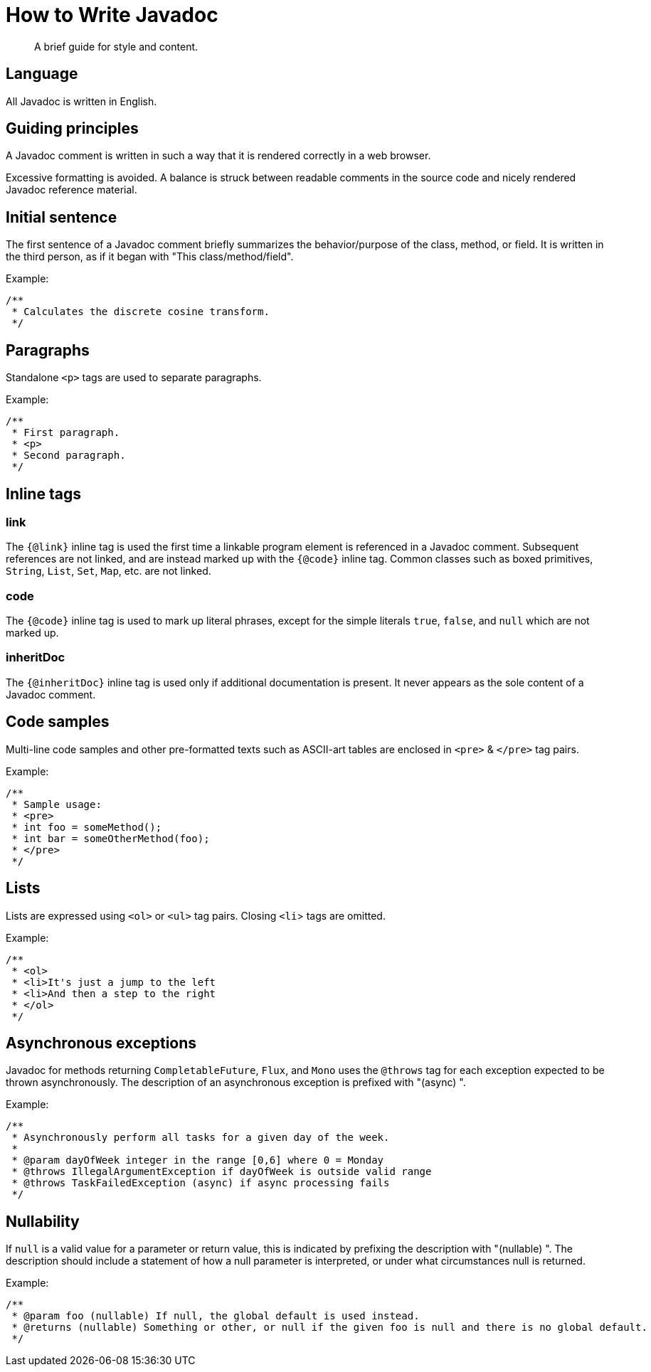= How to Write Javadoc

[abstract]
A brief guide for style and content.

== Language

All Javadoc is written in English.

== Guiding principles

A Javadoc comment is written in such a way that it is rendered correctly in a web browser.

Excessive formatting is avoided.
A balance is struck between readable comments in the source code and nicely rendered Javadoc reference material.


== Initial sentence

The first sentence of a Javadoc comment briefly summarizes the behavior/purpose of the class, method, or field.
It is written in the third person, as if it began with "This class/method/field".

.Example:
```java
/**
 * Calculates the discrete cosine transform.
 */
```

== Paragraphs

Standalone `<p>` tags are used to separate paragraphs.

.Example:
```java
/**
 * First paragraph.
 * <p>
 * Second paragraph.
 */
```

== Inline tags

=== link

The `{@link}` inline tag is used the first time a linkable program element is referenced in a Javadoc comment.
Subsequent references are not linked, and are instead marked up with the `{@code}` inline tag.
Common classes such as boxed primitives, `String`, `List`, `Set`, `Map`, etc. are not linked.


=== code

The `{@code}` inline tag is used to mark up literal phrases, except for the simple literals `true`, `false`, and `null` which are not marked up.


=== inheritDoc

The `{@inheritDoc}` inline tag is used only if additional documentation is present.
It never appears as the sole content of a Javadoc comment.


== Code samples

Multi-line code samples and other pre-formatted texts such as ASCII-art tables are enclosed in `<pre>` & `</pre>` tag pairs.

.Example:
```java
/**
 * Sample usage:
 * <pre>
 * int foo = someMethod();
 * int bar = someOtherMethod(foo);
 * </pre>
 */
```

== Lists

Lists are expressed using `<ol>` or `<ul>` tag pairs.
Closing `<li`> tags are omitted.

.Example:
```java
/**
 * <ol>
 * <li>It's just a jump to the left
 * <li>And then a step to the right
 * </ol>
 */
```

== Asynchronous exceptions

Javadoc for methods returning `CompletableFuture`, `Flux`, and `Mono` uses the `@throws` tag for each exception expected to be thrown asynchronously.
The description of an asynchronous exception is prefixed with "(async) ".

.Example:
```java
/**
 * Asynchronously perform all tasks for a given day of the week.
 *
 * @param dayOfWeek integer in the range [0,6] where 0 = Monday
 * @throws IllegalArgumentException if dayOfWeek is outside valid range
 * @throws TaskFailedException (async) if async processing fails
 */
```

== Nullability

If `null` is a valid value for a parameter or return value, this is indicated by prefixing the description with "(nullable) ".
The description should include a statement of how a null parameter is interpreted, or under what circumstances null is returned.

.Example:
```java
/**
 * @param foo (nullable) If null, the global default is used instead.
 * @returns (nullable) Something or other, or null if the given foo is null and there is no global default.
 */
```
